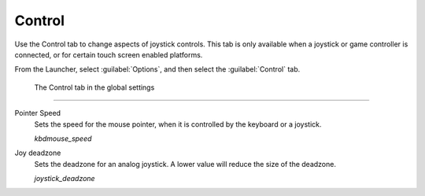 =================
Control
=================

Use the Control tab to change aspects of joystick controls. This tab is only available when a joystick or game controller is connected, or for certain touch screen enabled platforms. 

From the Launcher, select :guilabel:`Options`, and then select the :guilabel:`Control` tab.

.. figure:: ../images/settings/control.png

    The Control tab in the global settings


,,,,,,,,,,,,,,

.. _mousespeed:

Pointer Speed	
	Sets the speed for the mouse pointer, when it is controlled by the keyboard or a joystick. 

	*kbdmouse_speed*

.. _deadzone:

Joy deadzone
	Sets the deadzone for an analog joystick. A lower value will reduce the size of the deadzone.

	*joystick_deadzone*